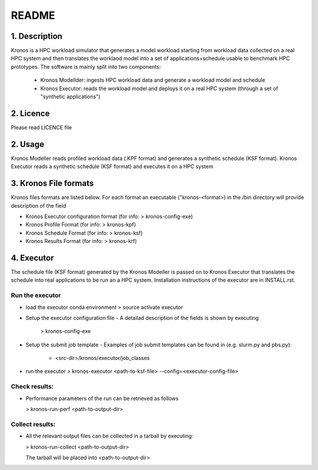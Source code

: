 ======
README
======

1. Description
--------------
Kronos is a HPC workload simulator that generates a model workload starting from workload data collected on a real HPC
system and then translates the worklaod model into a set of applications+schedule usable to benchmark HPC prototypes.
The software is mainly split into two components:
  - Kronos Modellder: ingests HPC workload data and generate a workload model and schedule
  - Kronos Executor: reads the workload model and deploys it on a real HPC system (through a set of "synthetic applications")

2. Licence
----------
Please read LICENCE file

2. Usage
--------
Kronos Modeller reads profiled workload data (.KPF format) and generates a synthetic schedule (KSF format).
Kronos Executor reads a synthetic schedule (KSF format) and executes it on a HPC system

3. Kronos File formats
----------------------
Kronos files formats are listed below. For each format an executable ("kronos-<format>) in the /bin directory will provide description of the field

- Kronos Executor configuration format (for info: > kronos-config-exe)
- Kronos Profile Format (for info: > kronos-kpf)
- Kronos Schedule Format (for info: > kronos-ksf)
- Kronos Results Format (for info: > kronos-krf)

4. Executor
-----------
The schedule file (KSF format) generated by the Kronos Modeller is passed on to Kronos Executor that translates the schedule into real applications to be
run an a HPC system. Installation instructions of the executor are in INSTALL.rst.

Run the executor
~~~~~~~~~~~~~~~~

- load the executor conda environment
  > source activate executor

- Setup the executor configuration file
  - A detailad description of the fields is shown by executing 
    > kronos-config-exe

- Setup the submit job template 
  - Examples of job submit templates can be found in (e.g. slurm.py and pbs.py):
    - <src-dir>/kronos/executor/job_classes

- run the executor
  > kronos-executor <path-to-ksf-file> --config=<executor-config-file>

Check results:
~~~~~~~~~~~~~~

- Performance parameters of the run can be retrieved as follows

  > kronos-run-perf <path-to-output-dir>

Collect results:
~~~~~~~~~~~~~~~~

- All the relevant output files can be collected in a tarball by executing:

  > kronos-run-collect <path-to-output-dir>

  The tarball will be placed into <path-to-output-dir>
